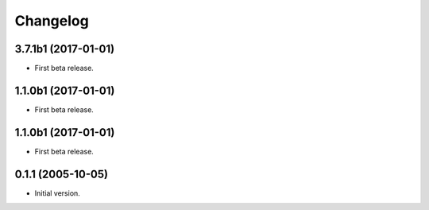 Changelog
=========

3.7.1b1 (2017-01-01)
--------------------
- First beta release.

1.1.0b1 (2017-01-01)
--------------------
- First beta release.

1.1.0b1 (2017-01-01)
--------------------
- First beta release.

0.1.1 (2005-10-05)
------------------
- Initial version.
